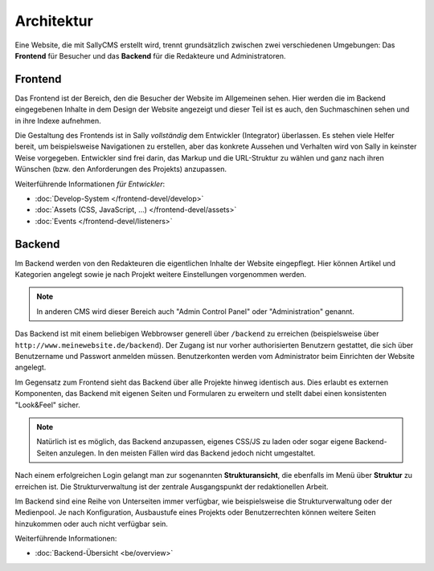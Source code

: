 Architektur
===========

Eine Website, die mit SallyCMS erstellt wird, trennt grundsätzlich zwischen zwei
verschiedenen Umgebungen: Das **Frontend** für Besucher und das **Backend** für
die Redakteure und Administratoren.

Frontend
--------

Das Frontend ist der Bereich, den die Besucher der Website im Allgemeinen sehen.
Hier werden die im Backend eingegebenen Inhalte in dem Design der Website
angezeigt und dieser Teil ist es auch, den Suchmaschinen sehen und in ihre
Indexe aufnehmen.

Die Gestaltung des Frontends ist in Sally *vollständig* dem Entwickler
(Integrator) überlassen. Es stehen viele Helfer bereit, um beispielsweise
Navigationen zu erstellen, aber das konkrete Aussehen und Verhalten wird von
Sally in keinster Weise vorgegeben. Entwickler sind frei darin, das Markup und
die URL-Struktur zu wählen und ganz nach ihren Wünschen (bzw. den Anforderungen
des Projekts) anzupassen.

Weiterführende Informationen *für Entwickler*:

* :doc:`Develop-System </frontend-devel/develop>`
* :doc:`Assets (CSS, JavaScript, ...) </frontend-devel/assets>`
* :doc:`Events </frontend-devel/listeners>`

Backend
-------

Im Backend werden von den Redakteuren die eigentlichen Inhalte der Website
eingepflegt. Hier können Artikel und Kategorien angelegt sowie je nach Projekt
weitere Einstellungen vorgenommen werden.

.. note::

  In anderen CMS wird dieser Bereich auch "Admin Control Panel" oder
  "Administration" genannt.

Das Backend ist mit einem beliebigen Webbrowser generell über ``/backend`` zu
erreichen (beispielsweise über ``http://www.meinewebsite.de/backend``). Der
Zugang ist nur vorher authorisierten Benutzern gestattet, die sich über
Benutzername und Passwort anmelden müssen. Benutzerkonten werden vom
Administrator beim Einrichten der Website angelegt.

Im Gegensatz zum Frontend sieht das Backend über alle Projekte hinweg identisch
aus. Dies erlaubt es externen Komponenten, das Backend mit eigenen Seiten und
Formularen zu erweitern und stellt dabei einen konsistenten "Look&Feel" sicher.

.. note::

  Natürlich ist es möglich, das Backend anzupassen, eigenes CSS/JS zu laden oder
  sogar eigene Backend-Seiten anzulegen. In den meisten Fällen wird das Backend
  jedoch nicht umgestaltet.

Nach einem erfolgreichen Login gelangt man zur sogenannten **Strukturansicht**,
die ebenfalls im Menü über **Struktur** zu erreichen ist. Die Strukturverwaltung
ist der zentrale Ausgangspunkt der redaktionellen Arbeit.

Im Backend sind eine Reihe von Unterseiten immer verfügbar, wie beispielsweise
die Strukturverwaltung oder der Medienpool. Je nach Konfiguration, Ausbaustufe
eines Projekts oder Benutzerrechten können weitere Seiten hinzukommen oder auch
nicht verfügbar sein.

Weiterführende Informationen:

* :doc:`Backend-Übersicht <be/overview>`
